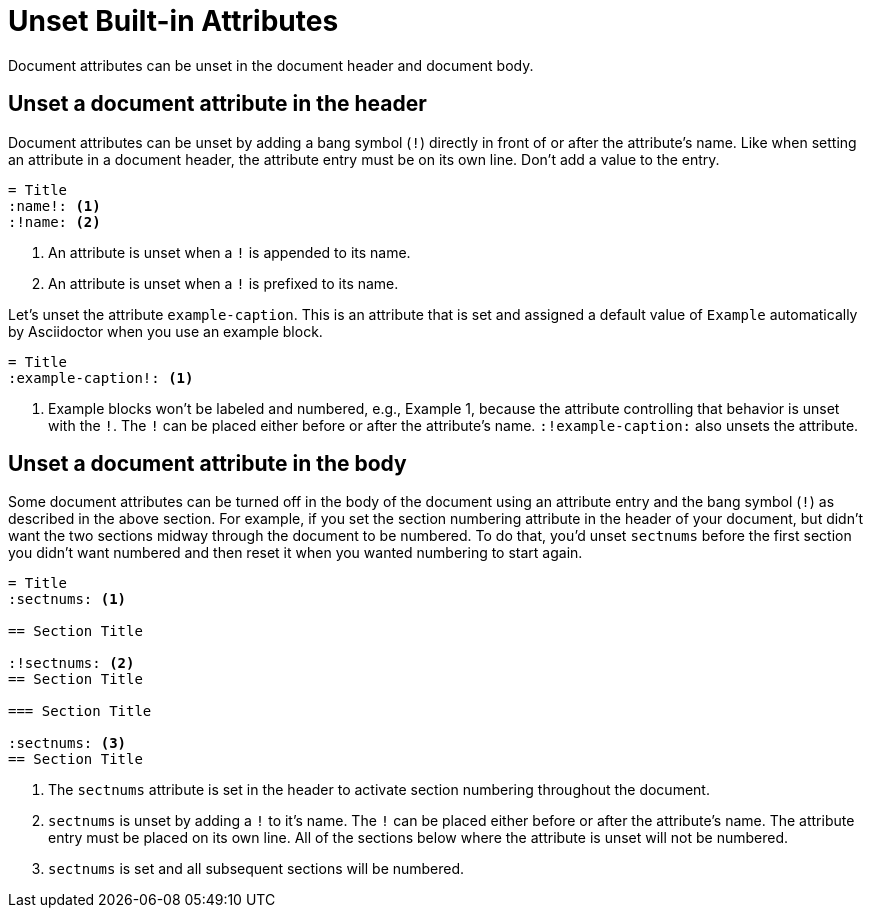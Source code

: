 = Unset Built-in Attributes

Document attributes can be unset in the document header and document body.

== Unset a document attribute in the header

Document attributes can be unset by adding a bang symbol (`!`) directly in front of or after the attribute's name.
Like when setting an attribute in a document header, the attribute entry must be on its own line.
Don't add a value to the entry.

[source]
----
= Title
:name!: <1>
:!name: <2>
----
<1> An attribute is unset when a `!` is appended to its name.
<2> An attribute is unset when a `!` is prefixed to its name.

Let's unset the attribute `example-caption`.
This is an attribute that is set and assigned a default value of `Example` automatically by Asciidoctor when you use an example block.

[source]
----
= Title
:example-caption!: <1>
----
<1> Example blocks won't be labeled and numbered, e.g., Example 1, because the attribute controlling that behavior is unset with the `!`.
The `!` can be placed either before or after the attribute's name.
`:!example-caption:` also unsets the attribute.

== Unset a document attribute in the body

Some document attributes can be turned off in the body of the document using an attribute entry and the bang symbol (`!`) as described in the above section.
For example, if you set the section numbering attribute in the header of your document, but didn't want the two sections midway through the document to be numbered.
To do that, you'd unset `sectnums` before the first section you didn't want numbered and then reset it when you wanted numbering to start again.

[source]
----
= Title
:sectnums: <1>

== Section Title

:!sectnums: <2>
== Section Title

=== Section Title

:sectnums: <3>
== Section Title
----
<1> The `sectnums` attribute is set in the header to activate section numbering throughout the document.
<2> `sectnums` is unset by adding a `!` to it's name.
The `!` can be placed either before or after the attribute's name.
The attribute entry must be placed on its own line.
All of the sections below where the attribute is unset will not be numbered.
<3> `sectnums` is set and all subsequent sections will be numbered.

